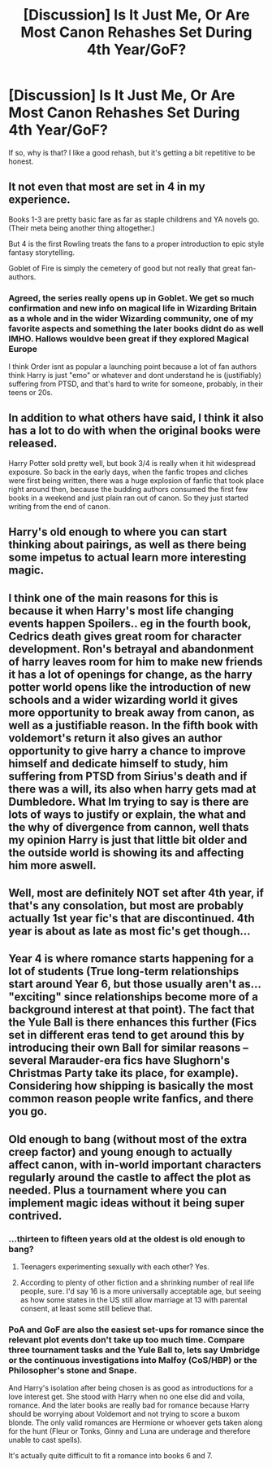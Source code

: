 #+TITLE: [Discussion] Is It Just Me, Or Are Most Canon Rehashes Set During 4th Year/GoF?

* [Discussion] Is It Just Me, Or Are Most Canon Rehashes Set During 4th Year/GoF?
:PROPERTIES:
:Author: xfireofthephoenix
:Score: 17
:DateUnix: 1545837194.0
:DateShort: 2018-Dec-26
:FlairText: Discussion
:END:
If so, why is that? I like a good rehash, but it's getting a bit repetitive to be honest.


** It not even that most are set in 4 in my experience.

Books 1-3 are pretty basic fare as far as staple childrens and YA novels go. (Their meta being another thing altogether.)

But 4 is the first Rowling treats the fans to a proper introduction to epic style fantasy storytelling.

Goblet of Fire is simply the cemetery of good but not really that great fan-authors.
:PROPERTIES:
:Author: A_Dozen_Lemmings
:Score: 26
:DateUnix: 1545838167.0
:DateShort: 2018-Dec-26
:END:

*** Agreed, the series really opens up in Goblet. We get so much confirmation and new info on magical life in Wizarding Britain as a whole and in the wider Wizarding community, one of my favorite aspects and something the later books didnt do as well IMHO. Hallows wouldve been great if they explored Magical Europe

I think Order isnt as popular a launching point because a lot of fan authors think Harry is just "emo" or whatever and dont understand he is (justifiably) suffering from PTSD, and that's hard to write for someone, probably, in their teens or 20s.
:PROPERTIES:
:Score: 17
:DateUnix: 1545840618.0
:DateShort: 2018-Dec-26
:END:


** In addition to what others have said, I think it also has a lot to do with when the original books were released.

Harry Potter sold pretty well, but book 3/4 is really when it hit widespread exposure. So back in the early days, when the fanfic tropes and cliches were first being written, there was a huge explosion of fanfic that took place right around then, because the budding authors consumed the first few books in a weekend and just plain ran out of canon. So they just started writing from the end of canon.
:PROPERTIES:
:Author: Astramancer_
:Score: 10
:DateUnix: 1545845984.0
:DateShort: 2018-Dec-26
:END:


** Harry's old enough to where you can start thinking about pairings, as well as there being some impetus to actual learn more interesting magic.
:PROPERTIES:
:Author: Lord_Anarchy
:Score: 8
:DateUnix: 1545853437.0
:DateShort: 2018-Dec-26
:END:


** I think one of the main reasons for this is because it when Harry's most life changing events happen Spoilers.. eg in the fourth book, Cedrics death gives great room for character development. Ron's betrayal and abandonment of harry leaves room for him to make new friends it has a lot of openings for change, as the harry potter world opens like the introduction of new schools and a wider wizarding world it gives more opportunity to break away from canon, as well as a justifiable reason. In the fifth book with voldemort's return it also gives an author opportunity to give harry a chance to improve himself and dedicate himself to study, him suffering from PTSD from Sirius's death and if there was a will, its also when harry gets mad at Dumbledore. What Im trying to say is there are lots of ways to justify or explain, the what and the why of divergence from cannon, well thats my opinion Harry is just that little bit older and the outside world is showing its and affecting him more aswell.
:PROPERTIES:
:Author: Here_for_a_looksie
:Score: 6
:DateUnix: 1545870329.0
:DateShort: 2018-Dec-27
:END:


** Well, most are definitely NOT set after 4th year, if that's any consolation, but most are probably actually 1st year fic's that are discontinued. 4th year is about as late as most fic's get though...
:PROPERTIES:
:Author: Sefera17
:Score: 4
:DateUnix: 1545878445.0
:DateShort: 2018-Dec-27
:END:


** Year 4 is where romance starts happening for a lot of students (True long-term relationships start around Year 6, but those usually aren't as... "exciting" since relationships become more of a background interest at that point). The fact that the Yule Ball is there enhances this further (Fics set in different eras tend to get around this by introducing their own Ball for similar reasons -- several Marauder-era fics have Slughorn's Christmas Party take its place, for example). Considering how shipping is basically the most common reason people write fanfics, and there you go.
:PROPERTIES:
:Author: Fredrik1994
:Score: 3
:DateUnix: 1545855789.0
:DateShort: 2018-Dec-26
:END:


** Old enough to bang (without most of the extra creep factor) and young enough to actually affect canon, with in-world important characters regularly around the castle to affect the plot as needed. Plus a tournament where you can implement magic ideas without it being super contrived.
:PROPERTIES:
:Author: Impulse92
:Score: 5
:DateUnix: 1545837682.0
:DateShort: 2018-Dec-26
:END:

*** ...thirteen to fifteen years old at the oldest is old enough to bang?
:PROPERTIES:
:Author: ravenclaw-sass
:Score: 4
:DateUnix: 1545861664.0
:DateShort: 2018-Dec-27
:END:

**** Teenagers experimenting sexually with each other? Yes.
:PROPERTIES:
:Author: Murphy540
:Score: 4
:DateUnix: 1545902631.0
:DateShort: 2018-Dec-27
:END:


**** According to plenty of other fiction and a shrinking number of real life people, sure. I'd say 16 is a more universally acceptable age, but seeing as how some states in the US still allow marriage at 13 with parental consent, at least some still believe that.
:PROPERTIES:
:Author: Impulse92
:Score: 1
:DateUnix: 1545894773.0
:DateShort: 2018-Dec-27
:END:


*** PoA and GoF are also the easiest set-ups for romance since the relevant plot events don't take up too much time. Compare three tournament tasks and the Yule Ball to, lets say Umbridge or the continuous investigations into Malfoy (CoS/HBP) or the Philosopher's stone and Snape.

And Harry's isolation after being chosen is as good as introductions for a love interest get. She stood with Harry when no one else did and voila, romance. And the later books are really bad for romance because Harry should be worrying about Voldemort and not trying to score a buxom blonde. The only valid romances are Hermione or whoever gets taken along for the hunt (Fleur or Tonks, Ginny and Luna are underage and therefore unable to cast spells).

It's actually quite difficult to fit a romance into books 6 and 7.
:PROPERTIES:
:Author: Hellstrike
:Score: 4
:DateUnix: 1545840338.0
:DateShort: 2018-Dec-26
:END:
